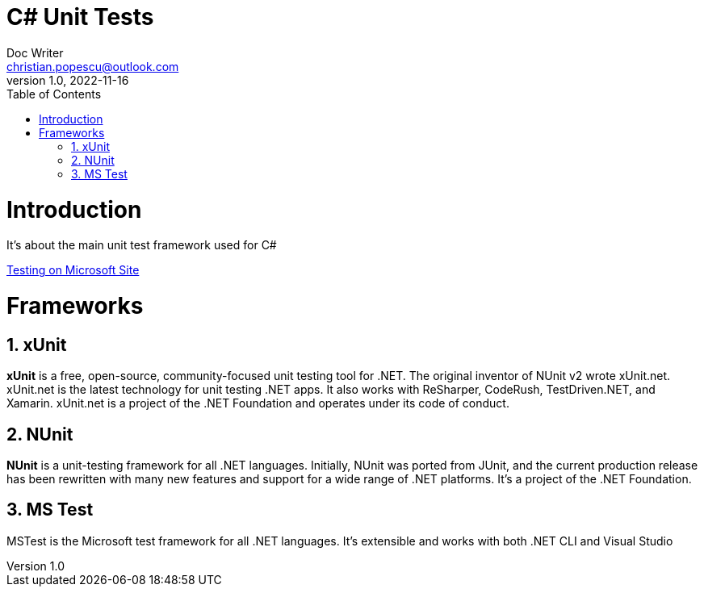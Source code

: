 = C# Unit Tests
Doc Writer <christian.popescu@outlook.com>
v 1.0, 2022-11-16
:sectnums:
:toc:
:toclevels: 5

= Introduction

It's about the main unit test framework used for C#

https://learn.microsoft.com/en-us/dotnet/core/testing/[Testing on Microsoft Site]

= Frameworks

== xUnit
*xUnit* is a free, open-source, community-focused unit testing tool for .NET. The original inventor of NUnit v2 wrote xUnit.net. xUnit.net is the latest technology for unit testing .NET apps. It also works with ReSharper, CodeRush, TestDriven.NET, and Xamarin. xUnit.net is a project of the .NET Foundation and operates under its code of conduct.

== NUnit

*NUnit* is a unit-testing framework for all .NET languages. Initially, NUnit was ported from JUnit, and the current production release has been rewritten with many new features and support for a wide range of .NET platforms. It's a project of the .NET Foundation.

== MS Test

MSTest is the Microsoft test framework for all .NET languages. It's extensible and works with both .NET CLI and Visual Studio